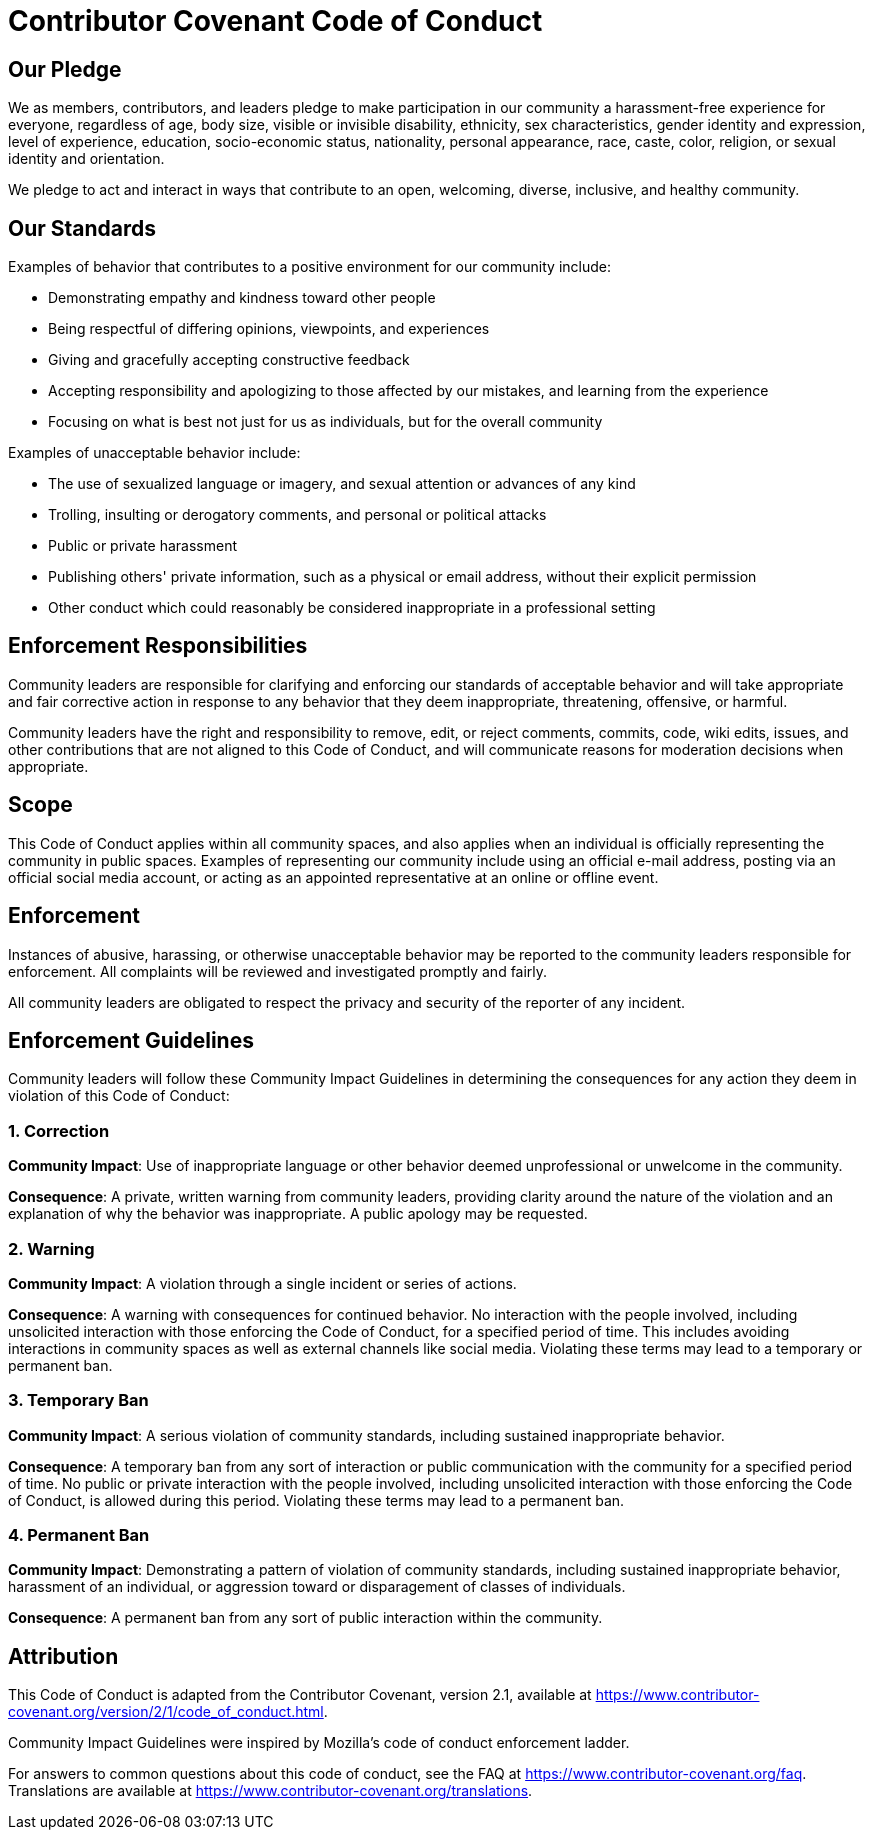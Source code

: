 = Contributor Covenant Code of Conduct

== Our Pledge

We as members, contributors, and leaders pledge to make participation in our
community a harassment-free experience for everyone, regardless of age, body
size, visible or invisible disability, ethnicity, sex characteristics, gender
identity and expression, level of experience, education, socio-economic status,
nationality, personal appearance, race, caste, color, religion, or sexual
identity and orientation.

We pledge to act and interact in ways that contribute to an open, welcoming,
diverse, inclusive, and healthy community.

== Our Standards

Examples of behavior that contributes to a positive environment for our
community include:

* Demonstrating empathy and kindness toward other people
* Being respectful of differing opinions, viewpoints, and experiences
* Giving and gracefully accepting constructive feedback
* Accepting responsibility and apologizing to those affected by our mistakes,
  and learning from the experience
* Focusing on what is best not just for us as individuals, but for the overall
  community

Examples of unacceptable behavior include:

* The use of sexualized language or imagery, and sexual attention or advances of
  any kind
* Trolling, insulting or derogatory comments, and personal or political attacks
* Public or private harassment
* Publishing others' private information, such as a physical or email address,
  without their explicit permission
* Other conduct which could reasonably be considered inappropriate in a
  professional setting

== Enforcement Responsibilities

Community leaders are responsible for clarifying and enforcing our standards of
acceptable behavior and will take appropriate and fair corrective action in
response to any behavior that they deem inappropriate, threatening, offensive,
or harmful.

Community leaders have the right and responsibility to remove, edit, or reject
comments, commits, code, wiki edits, issues, and other contributions that are
not aligned to this Code of Conduct, and will communicate reasons for moderation
decisions when appropriate.

== Scope

This Code of Conduct applies within all community spaces, and also applies when
an individual is officially representing the community in public spaces.
Examples of representing our community include using an official e-mail address,
posting via an official social media account, or acting as an appointed
representative at an online or offline event.

== Enforcement

Instances of abusive, harassing, or otherwise unacceptable behavior may be
reported to the community leaders responsible for enforcement.
All complaints will be reviewed and investigated promptly and fairly.

All community leaders are obligated to respect the privacy and security of the
reporter of any incident.

== Enforcement Guidelines

Community leaders will follow these Community Impact Guidelines in determining
the consequences for any action they deem in violation of this Code of Conduct:

=== 1. Correction

**Community Impact**: Use of inappropriate language or other behavior deemed
unprofessional or unwelcome in the community.

**Consequence**: A private, written warning from community leaders, providing
clarity around the nature of the violation and an explanation of why the
behavior was inappropriate. A public apology may be requested.

=== 2. Warning

**Community Impact**: A violation through a single incident or series of
actions.

**Consequence**: A warning with consequences for continued behavior. No
interaction with the people involved, including unsolicited interaction with
those enforcing the Code of Conduct, for a specified period of time. This
includes avoiding interactions in community spaces as well as external channels
like social media. Violating these terms may lead to a temporary or permanent
ban.

=== 3. Temporary Ban

**Community Impact**: A serious violation of community standards, including
sustained inappropriate behavior.

**Consequence**: A temporary ban from any sort of interaction or public
communication with the community for a specified period of time. No public or
private interaction with the people involved, including unsolicited interaction
with those enforcing the Code of Conduct, is allowed during this period.
Violating these terms may lead to a permanent ban.

=== 4. Permanent Ban

**Community Impact**: Demonstrating a pattern of violation of community
standards, including sustained inappropriate behavior, harassment of an
individual, or aggression toward or disparagement of classes of individuals.

**Consequence**: A permanent ban from any sort of public interaction within the
community.

== Attribution

This Code of Conduct is adapted from the Contributor Covenant,
version 2.1, available at
https://www.contributor-covenant.org/version/2/1/code_of_conduct.html.

Community Impact Guidelines were inspired by
Mozilla's code of conduct enforcement ladder.

For answers to common questions about this code of conduct, see the FAQ at
https://www.contributor-covenant.org/faq. Translations are available at
https://www.contributor-covenant.org/translations.
